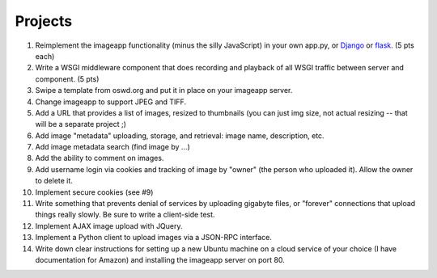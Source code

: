 ========
Projects
========

1. Reimplement the imageapp functionality (minus the silly JavaScript)
   in your own app.py, or `Django <https://www.djangoproject.com/>`__
   or `flask <http://flask.pocoo.org/docs/>`__.  (5 pts each)

2. Write a WSGI middleware component that does recording and playback
   of all WSGI traffic between server and component.  (5 pts)

3. Swipe a template from oswd.org and put it in place on your imageapp
   server.

4. Change imageapp to support JPEG and TIFF.

5. Add a URL that provides a list of images, resized to thumbnails
   (you can just img size, not actual resizing -- that will be a
   separate project ;)

6. Add image "metadata" uploading, storage, and retrieval: image name,
   description, etc.

7. Add image metadata search (find image by ...)

8. Add the ability to comment on images.

9. Add username login via cookies and tracking of image by "owner" (the
   person who uploaded it).  Allow the owner to delete it.

10. Implement secure cookies (see #9)

11. Write something that prevents denial of services by uploading gigabyte
    files, or "forever" connections that upload things really slowly.
    Be sure to write a client-side test.

12. Implement AJAX image upload with JQuery.

13. Implement a Python client to upload images via a JSON-RPC interface.

14. Write down clear instructions for setting up a new Ubuntu machine
    on a cloud service of your choice (I have documentation for Amazon)
    and installing the imageapp server on port 80.

.. add account creation, login and authentication
.. add tests at all levels?
.. data persistence in sqlite or NoSQL.
.. thumbnail resizing dynamically
.. Add redirect latest iamge => number; access iages by numbers
.. Implement error handling for no file, etc.

.. consistent styles

.. Use jinja2 form stuff

.. provide detailed copy/paste instructions to run on cloud computer
.. create chef instructions to do same
.. implement auto startup of cloud computer
.. do domain name, IP, etc.

.. write Selenium tests
